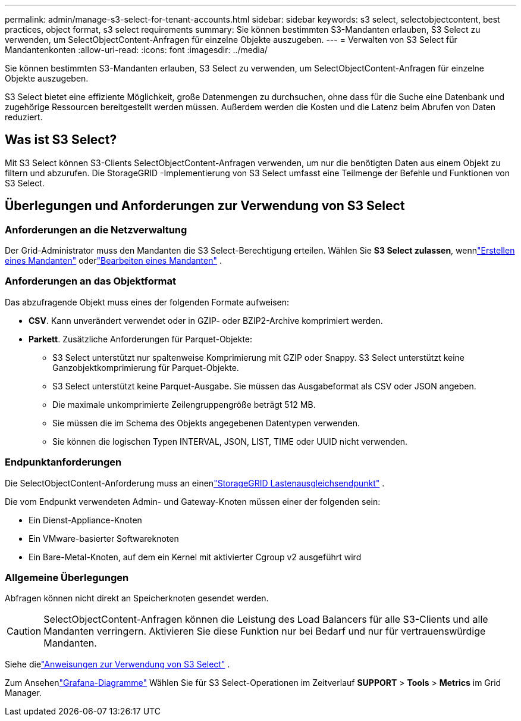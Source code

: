 ---
permalink: admin/manage-s3-select-for-tenant-accounts.html 
sidebar: sidebar 
keywords: s3 select, selectobjectcontent, best practices, object format, s3 select requirements 
summary: Sie können bestimmten S3-Mandanten erlauben, S3 Select zu verwenden, um SelectObjectContent-Anfragen für einzelne Objekte auszugeben. 
---
= Verwalten von S3 Select für Mandantenkonten
:allow-uri-read: 
:icons: font
:imagesdir: ../media/


[role="lead"]
Sie können bestimmten S3-Mandanten erlauben, S3 Select zu verwenden, um SelectObjectContent-Anfragen für einzelne Objekte auszugeben.

S3 Select bietet eine effiziente Möglichkeit, große Datenmengen zu durchsuchen, ohne dass für die Suche eine Datenbank und zugehörige Ressourcen bereitgestellt werden müssen.  Außerdem werden die Kosten und die Latenz beim Abrufen von Daten reduziert.



== Was ist S3 Select?

Mit S3 Select können S3-Clients SelectObjectContent-Anfragen verwenden, um nur die benötigten Daten aus einem Objekt zu filtern und abzurufen.  Die StorageGRID -Implementierung von S3 Select umfasst eine Teilmenge der Befehle und Funktionen von S3 Select.



== Überlegungen und Anforderungen zur Verwendung von S3 Select



=== Anforderungen an die Netzverwaltung

Der Grid-Administrator muss den Mandanten die S3 Select-Berechtigung erteilen.  Wählen Sie *S3 Select zulassen*, wennlink:creating-tenant-account.html["Erstellen eines Mandanten"] oderlink:editing-tenant-account.html["Bearbeiten eines Mandanten"] .



=== Anforderungen an das Objektformat

Das abzufragende Objekt muss eines der folgenden Formate aufweisen:

* *CSV*.  Kann unverändert verwendet oder in GZIP- oder BZIP2-Archive komprimiert werden.
* *Parkett*.  Zusätzliche Anforderungen für Parquet-Objekte:
+
** S3 Select unterstützt nur spaltenweise Komprimierung mit GZIP oder Snappy.  S3 Select unterstützt keine Ganzobjektkomprimierung für Parquet-Objekte.
** S3 Select unterstützt keine Parquet-Ausgabe.  Sie müssen das Ausgabeformat als CSV oder JSON angeben.
** Die maximale unkomprimierte Zeilengruppengröße beträgt 512 MB.
** Sie müssen die im Schema des Objekts angegebenen Datentypen verwenden.
** Sie können die logischen Typen INTERVAL, JSON, LIST, TIME oder UUID nicht verwenden.






=== Endpunktanforderungen

Die SelectObjectContent-Anforderung muss an einenlink:configuring-load-balancer-endpoints.html["StorageGRID Lastenausgleichsendpunkt"] .

Die vom Endpunkt verwendeten Admin- und Gateway-Knoten müssen einer der folgenden sein:

* Ein Dienst-Appliance-Knoten
* Ein VMware-basierter Softwareknoten
* Ein Bare-Metal-Knoten, auf dem ein Kernel mit aktivierter Cgroup v2 ausgeführt wird




=== Allgemeine Überlegungen

Abfragen können nicht direkt an Speicherknoten gesendet werden.


CAUTION: SelectObjectContent-Anfragen können die Leistung des Load Balancers für alle S3-Clients und alle Mandanten verringern.  Aktivieren Sie diese Funktion nur bei Bedarf und nur für vertrauenswürdige Mandanten.

Siehe dielink:../s3/use-s3-select.html["Anweisungen zur Verwendung von S3 Select"] .

Zum Ansehenlink:../monitor/reviewing-support-metrics.html["Grafana-Diagramme"] Wählen Sie für S3 Select-Operationen im Zeitverlauf *SUPPORT* > *Tools* > *Metrics* im Grid Manager.
